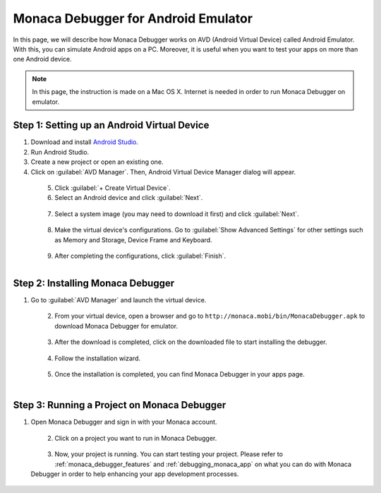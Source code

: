 .. _debugger_on_emulator:

======================================================================
Monaca Debugger for Android Emulator
======================================================================

.. rst-class:: right-menu


In this page, we will describe how Monaca Debugger works on AVD (Android Virtual Device) called Android Emulator. With this, you can simulate Android apps on a PC. Moreover, it is useful when you want to test your apps on more than one Android device. 

.. note:: In this page, the instruction is made on a Mac OS X. Internet is needed in order to run Monaca Debugger on emulator.

Step 1: Setting up an Android Virtual Device
================================================

1. Download and install `Android Studio <http://developer.android.com/sdk/index.html>`_.

2. Run Android Studio.

3. Create a new project or open an existing one.

4. Click on :guilabel:`AVD Manager`. Then, Android Virtual Device Manager dialog will appear.

  .. figure:: images/debugger_emulator/1.png
    :width: 600px
    :align: left

  .. rst-class:: clear

5. Click :guilabel:`+ Create Virtual Device`.

6. Select an Android device and click :guilabel:`Next`.

  .. figure:: images/debugger_emulator/2.png
    :width: 600px
    :align: left

  .. rst-class:: clear

7. Select a system image (you may need to download it first) and click :guilabel:`Next`.
  
  .. figure:: images/debugger_emulator/3.png
    :width: 600px
    :align: left

  .. rst-class:: clear

8. Make the virtual device's configurations. Go to :guilabel:`Show Advanced Settings` for other settings such as Memory and Storage, Device Frame and Keyboard.
  
  .. figure:: images/debugger_emulator/4.png
    :width: 600px
    :align: left

  .. figure:: images/debugger_emulator/4_1.png
    :width: 600px
    :align: left

  .. rst-class:: clear


9. After completing the configurations, click :guilabel:`Finish`.


Step 2: Installing Monaca Debugger
==========================================

1. Go to :guilabel:`AVD Manager` and launch the virtual device.

  .. figure:: images/debugger_emulator/5.png
    :width: 600px
    :align: left

  .. rst-class:: clear

2. From your virtual device, open a browser and go to ``http://monaca.mobi/bin/MonacaDebugger.apk`` to download Monaca Debugger for emulator.

  .. figure:: images/debugger_emulator/6.png
    :width: 350px
    :align: left

  .. rst-class:: clear

3. After the download is completed, click on the downloaded file to start installing the debugger.

  .. figure:: images/debugger_emulator/7.png
    :width: 350px
    :align: left

  .. rst-class:: clear

4. Follow the installation wizard.

  .. figure:: images/debugger_emulator/8.png
    :width: 350px
    :align: left

  .. rst-class:: clear

5. Once the installation is completed, you can find Monaca Debugger in your apps page.

  .. figure:: images/debugger_emulator/9.png
    :width: 350px
    :align: left

  .. rst-class:: clear


Step 3: Running a Project on Monaca Debugger
===================================================

1. Open Monaca Debugger and sign in with your Monaca account.

  .. figure:: images/debugger_emulator/10.png
    :width: 350px
    :align: left

  .. rst-class:: clear

2. Click on a project you want to run in Monaca Debugger.

  .. figure:: images/debugger_emulator/11.png
    :width: 350px
    :align: left

  .. rst-class:: clear

3. Now, your project is running. You can start testing your project. Please refer to :ref:`monaca_debugger_features` and :ref:`debugging_monaca_app` on what you can do with Monaca Debugger in order to help enhancing your app development processes.

  .. figure:: images/debugger_emulator/12.png
    :width: 350px
    :align: left

  .. rst-class:: clear


.. seealso::

  *See Also*

  - :ref:`Debugger's Functionalities <monaca_debugger_features>`
  - :ref:`Debugger's Usage <debugging_monaca_app>`


